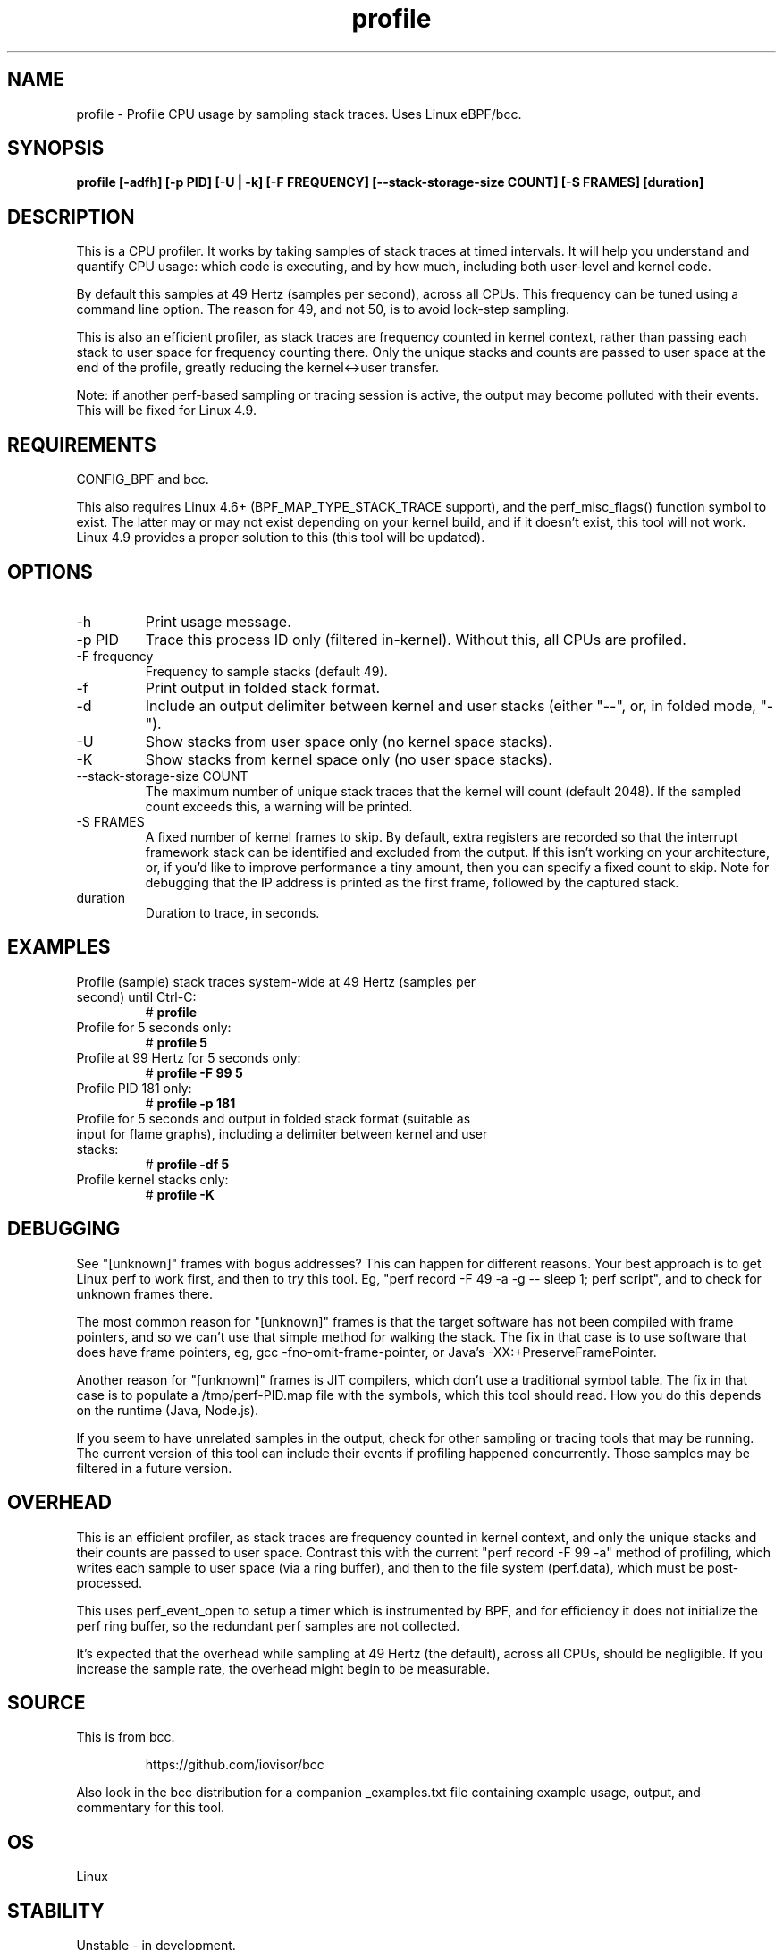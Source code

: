 .TH profile 8  "2016-07-17" "USER COMMANDS"
.SH NAME
profile \- Profile CPU usage by sampling stack traces. Uses Linux eBPF/bcc.
.SH SYNOPSIS
.B profile [\-adfh] [\-p PID] [\-U | \-k] [\-F FREQUENCY]
.B [\-\-stack\-storage\-size COUNT] [\-S FRAMES] [duration]
.SH DESCRIPTION
This is a CPU profiler. It works by taking samples of stack traces at timed
intervals. It will help you understand and quantify CPU usage: which code is
executing, and by how much, including both user-level and kernel code.

By default this samples at 49 Hertz (samples per second), across all CPUs.
This frequency can be tuned using a command line option. The reason for 49, and
not 50, is to avoid lock-step sampling.

This is also an efficient profiler, as stack traces are frequency counted in
kernel context, rather than passing each stack to user space for frequency
counting there. Only the unique stacks and counts are passed to user space
at the end of the profile, greatly reducing the kernel<->user transfer.

Note: if another perf-based sampling or tracing session is active, the output
may become polluted with their events. This will be fixed for Linux 4.9.
.SH REQUIREMENTS
CONFIG_BPF and bcc.

This also requires Linux 4.6+ (BPF_MAP_TYPE_STACK_TRACE support), and the
perf_misc_flags() function symbol to exist. The latter may or may not
exist depending on your kernel build, and if it doesn't exist, this tool
will not work. Linux 4.9 provides a proper solution to this (this tool will
be updated).
.SH OPTIONS
.TP
\-h
Print usage message.
.TP
\-p PID
Trace this process ID only (filtered in-kernel). Without this, all CPUs are
profiled.
.TP
\-F frequency
Frequency to sample stacks (default 49).
.TP
\-f
Print output in folded stack format.
.TP
\-d
Include an output delimiter between kernel and user stacks (either "--", or,
in folded mode, "-").
.TP
\-U
Show stacks from user space only (no kernel space stacks).
.TP
\-K
Show stacks from kernel space only (no user space stacks).
.TP
\-\-stack-storage-size COUNT
The maximum number of unique stack traces that the kernel will count (default
2048). If the sampled count exceeds this, a warning will be printed.
.TP
\-S FRAMES
A fixed number of kernel frames to skip. By default, extra registers are
recorded so that the interrupt framework stack can be identified and excluded
from the output. If this isn't working on your architecture, or, if you'd
like to improve performance a tiny amount, then you can specify a fixed count
to skip. Note for debugging that the IP address is printed as the first frame,
followed by the captured stack.
.TP
duration
Duration to trace, in seconds.
.SH EXAMPLES
.TP
Profile (sample) stack traces system-wide at 49 Hertz (samples per second) until Ctrl-C:
#
.B profile
.TP
Profile for 5 seconds only:
#
.B profile 5
.TP
Profile at 99 Hertz for 5 seconds only:
#
.B profile -F 99 5
.TP
Profile PID 181 only:
#
.B profile -p 181
.TP
Profile for 5 seconds and output in folded stack format (suitable as input for flame graphs), including a delimiter between kernel and user stacks:
#
.B profile -df 5
.TP
Profile kernel stacks only:
#
.B profile -K
.SH DEBUGGING
See "[unknown]" frames with bogus addresses? This can happen for different
reasons. Your best approach is to get Linux perf to work first, and then to
try this tool. Eg, "perf record \-F 49 \-a \-g \-\- sleep 1; perf script", and
to check for unknown frames there.

The most common reason for "[unknown]" frames is that the target software has
not been compiled
with frame pointers, and so we can't use that simple method for walking the
stack. The fix in that case is to use software that does have frame pointers,
eg, gcc -fno-omit-frame-pointer, or Java's -XX:+PreserveFramePointer.

Another reason for "[unknown]" frames is JIT compilers, which don't use a
traditional symbol table. The fix in that case is to populate a
/tmp/perf-PID.map file with the symbols, which this tool should read. How you
do this depends on the runtime (Java, Node.js).

If you seem to have unrelated samples in the output, check for other
sampling or tracing tools that may be running. The current version of this
tool can include their events if profiling happened concurrently. Those
samples may be filtered in a future version.
.SH OVERHEAD
This is an efficient profiler, as stack traces are frequency counted in
kernel context, and only the unique stacks and their counts are passed to
user space. Contrast this with the current "perf record -F 99 -a" method
of profiling, which writes each sample to user space (via a ring buffer),
and then to the file system (perf.data), which must be post-processed.

This uses perf_event_open to setup a timer which is instrumented by BPF,
and for efficiency it does not initialize the perf ring buffer, so the
redundant perf samples are not collected.

It's expected that the overhead while sampling at 49 Hertz (the default),
across all CPUs, should be negligible. If you increase the sample rate, the
overhead might begin to be measurable.
.SH SOURCE
This is from bcc.
.IP
https://github.com/iovisor/bcc
.PP
Also look in the bcc distribution for a companion _examples.txt file containing
example usage, output, and commentary for this tool.
.SH OS
Linux
.SH STABILITY
Unstable - in development.
.SH AUTHOR
Brendan Gregg
.SH SEE ALSO
offcputime(8)
